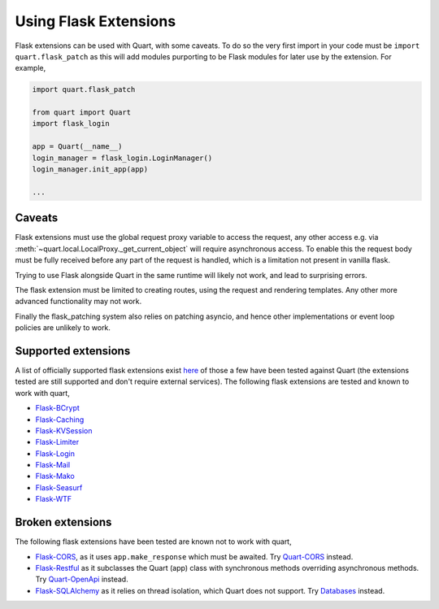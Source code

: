 .. _flask_extensions:

Using Flask Extensions
======================

Flask extensions can be used with Quart, with some caveats. To do so
the very first import in your code must be ``import quart.flask_patch``
as this will add modules purporting to be Flask modules for later use
by the extension. For example,

.. code-block:: python

    import quart.flask_patch

    from quart import Quart
    import flask_login

    app = Quart(__name__)
    login_manager = flask_login.LoginManager()
    login_manager.init_app(app)

    ...


Caveats
-------

Flask extensions must use the global request proxy variable to access
the request, any other access e.g. via
:meth:`~quart.local.LocalProxy._get_current_object` will require
asynchronous access. To enable this the request body must be fully
received before any part of the request is handled, which is a
limitation not present in vanilla flask.

Trying to use Flask alongside Quart in the same runtime will likely not
work, and lead to surprising errors.

The flask extension must be limited to creating routes, using the
request and rendering templates. Any other more advanced functionality
may not work.

Finally the flask_patching system also relies on patching asyncio, and
hence other implementations or event loop policies are unlikely to
work.

Supported extensions
--------------------

A list of officially supported flask extensions exist `here
<http://flask.pocoo.org/extensions/>`_ of those a few have been tested
against Quart (the extensions tested are still supported and don't
require external services). The following flask extensions are tested
and known to work with quart,

- `Flask-BCrypt <http://pythonhosted.org/Flask-Bcrypt/>`_
- `Flask-Caching <https://flask-caching.readthedocs.io/en/latest/>`_
- `Flask-KVSession <https://github.com/mbr/flask-kvsession>`_
- `Flask-Limiter <http://github.com/alisaifee/flask-limiter/>`_
- `Flask-Login <http://github.com/maxcountryman/flask-login/>`_
- `Flask-Mail <https://github.com/mattupstate/flask-mail>`_
- `Flask-Mako <http://github.com/benselme/flask-mako/>`_
- `Flask-Seasurf <https://github.com/maxcountryman/flask-seasurf/>`_
- `Flask-WTF <https://github.com/lepture/flask-wtf>`_

Broken extensions
-----------------

The following flask extensions have been tested are known not to work
with quart,

- `Flask-CORS <https://github.com/corydolphin/flask-cors>`_, as it
  uses ``app.make_response`` which must be awaited. Try `Quart-CORS
  <https://gitlab.com/pgjones/quart-cors>`_ instead.
- `Flask-Restful <https://github.com/flask-restful/flask-restful/>`_
  as it subclasses the Quart (app) class with synchronous methods
  overriding asynchronous methods. Try `Quart-OpenApi
  <https://github.com/factset/quart-openapi/>`_ instead.
- `Flask-SQLAlchemy <https://github.com/mitsuhiko/flask-sqlalchemy/>`_
  as it relies on thread isolation, which Quart does not support. Try
  `Databases <https://github.com/encode/databases>`_ instead.
